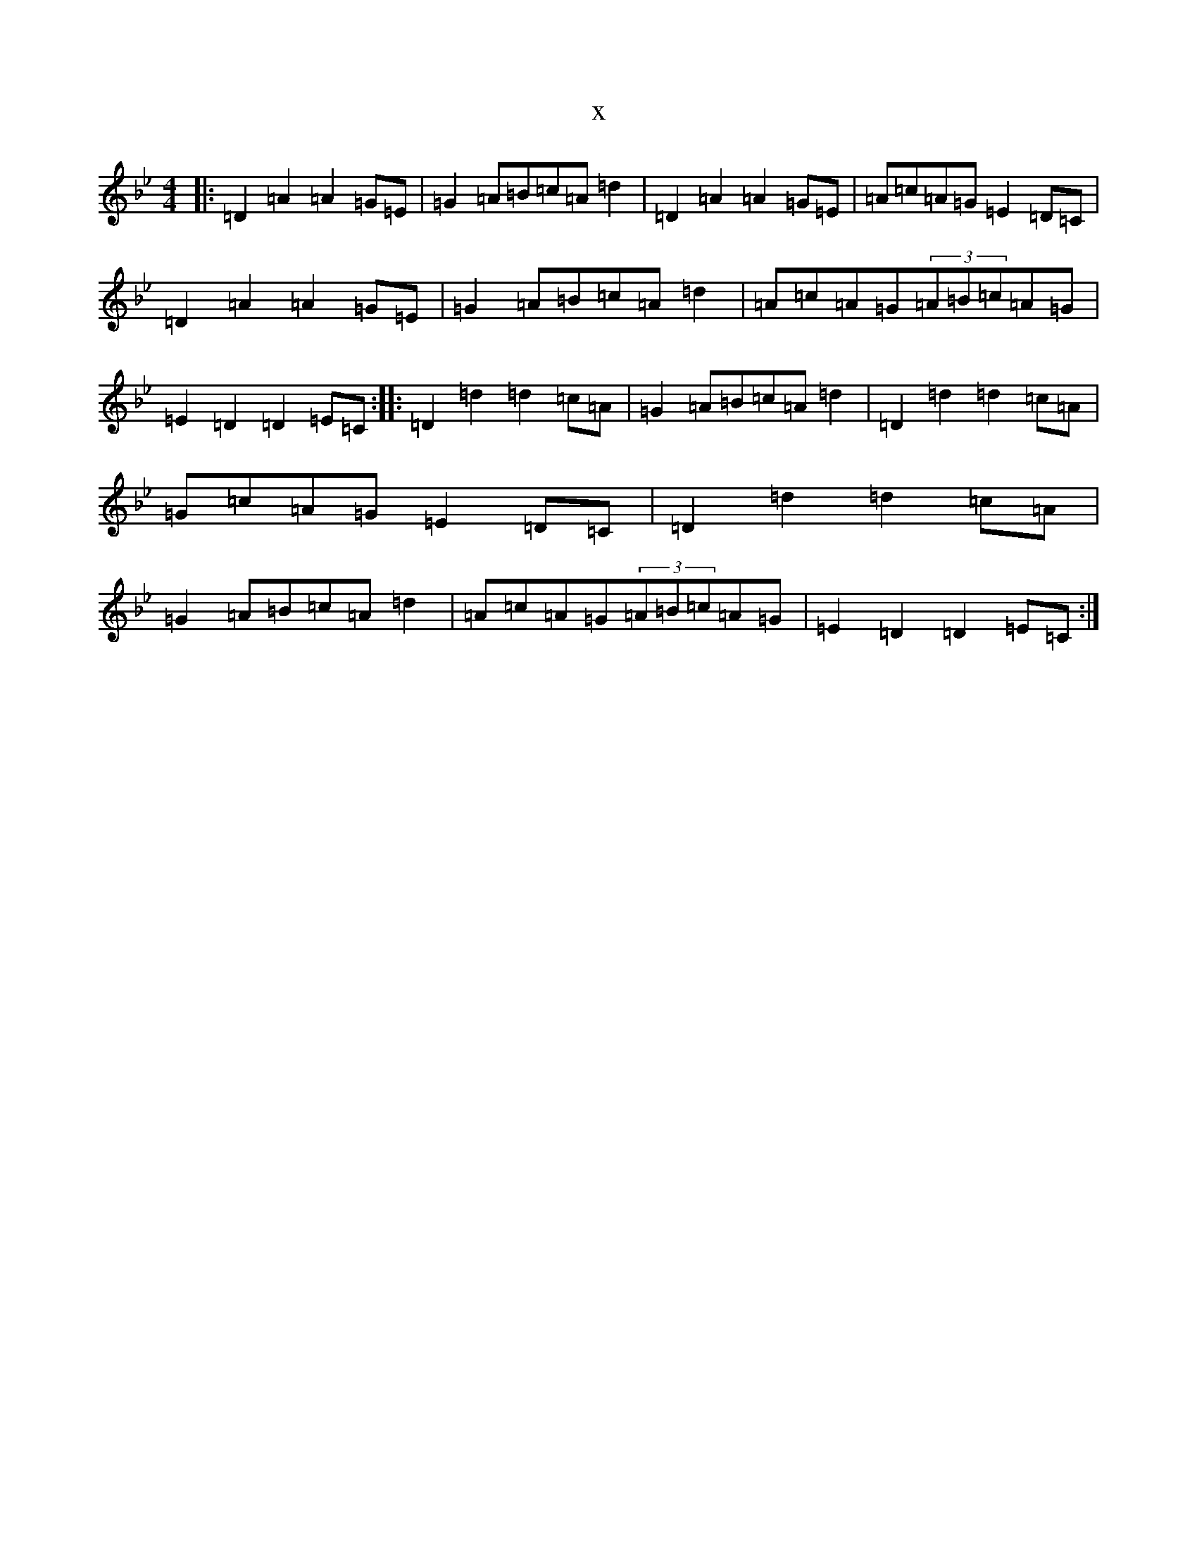 X:2131
T:x
L:1/8
M:4/4
K: C Dorian
|:=D2=A2=A2=G=E|=G2=A=B=c=A=d2|=D2=A2=A2=G=E|=A=c=A=G=E2=D=C|=D2=A2=A2=G=E|=G2=A=B=c=A=d2|=A=c=A=G(3=A=B=c=A=G|=E2=D2=D2=E=C:||:=D2=d2=d2=c=A|=G2=A=B=c=A=d2|=D2=d2=d2=c=A|=G=c=A=G=E2=D=C|=D2=d2=d2=c=A|=G2=A=B=c=A=d2|=A=c=A=G(3=A=B=c=A=G|=E2=D2=D2=E=C:|